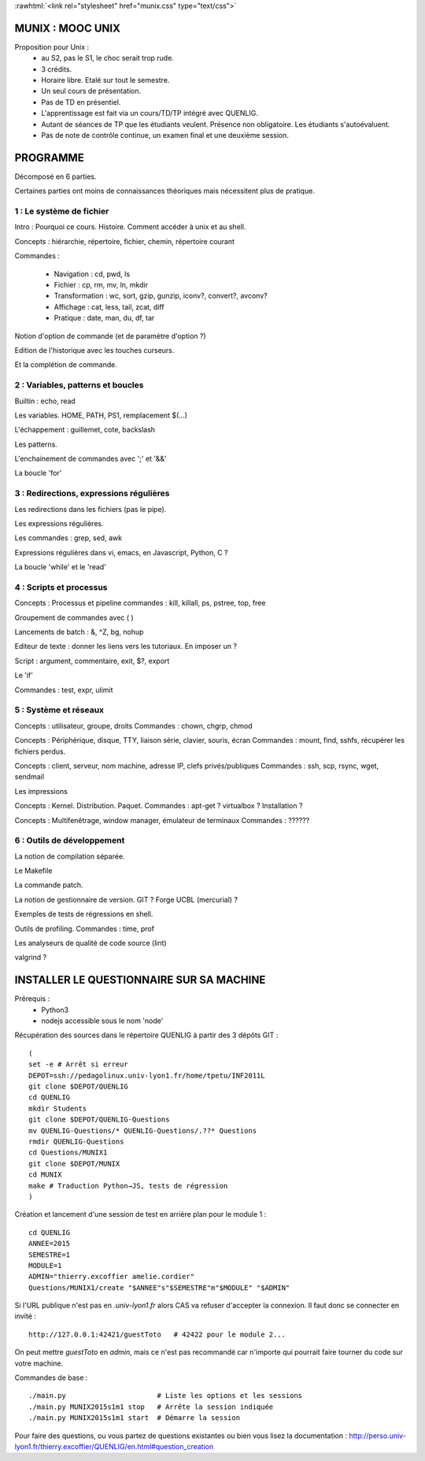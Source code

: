 .. -*- mode: rst; mode: iimage -*-

.. role:: rawhtml(raw)
   :format: html

:rawhtml:`<link rel="stylesheet" href="munix.css" type="text/css">`

======================================
MUNIX : MOOC UNIX
======================================

Proposition pour Unix :
 * au S2, pas le S1, le choc serait trop rude.
 * 3 crédits.
 * Horaire libre. Etalé sur tout le semestre.
 * Un seul cours de présentation.
 * Pas de TD en présentiel.
 * L'apprentissage est fait via un cours/TD/TP intégré avec QUENLIG.
 * Autant de séances de TP que les étudiants veulent. Présence non obligatoire.
   Les étudiants s'autoévaluent.
 * Pas de note de contrôle continue, un examen final et une deuxième session.

=============================================================================
                                      PROGRAMME
=============================================================================

Décomposé en 6 parties.

Certaines parties ont moins de connaissances théoriques mais
nécessitent plus de pratique.

-------------------------
1 : Le système de fichier
-------------------------

Intro : Pourquoi ce cours. Histoire. Comment accéder à unix et au shell.

Concepts : hiérarchie, répertoire, fichier, chemin, répertoire courant

Commandes :

   * Navigation : cd, pwd, ls

   * Fichier : cp, rm, mv, ln, mkdir

   * Transformation : wc, sort, gzip, gunzip, iconv?, convert?, avconv?
   
   * Affichage : cat, less, tail, zcat, diff

   * Pratique : date, man, du, df, tar

Notion d'option de commande (et de paramètre d'option ?)

Edition de l'historique avec les touches curseurs.
   
Et la complétion de commande.


----------------------------------
2 : Variables, patterns et boucles
----------------------------------

Builtin : echo, read

Les variables. HOME, PATH, PS1, remplacement $(...)

L'échappement : guillemet, cote, backslash

Les patterns.

L'enchainement de commandes avec ';' et '&&'

La boucle 'for'


----------------------------------------
3 : Redirections, expressions régulières
----------------------------------------

Les redirections dans les fichiers (pas le pipe).

Les expressions régulières.

Les commandes : grep, sed, awk

Expressions régulières dans vi, emacs, en Javascript, Python, C ?

La boucle 'while' et le 'read'


---------------------------
4 : Scripts et processus
---------------------------

Concepts : Processus et pipeline
commandes : kill, killall, ps, pstree, top, free

Groupement de commandes avec ( )

Lancements de batch : &, ^Z, bg, nohup

Editeur de texte : donner les liens vers les tutoriaux. En imposer un ?

Script : argument, commentaire, exit, $?, export

Le 'if'

Commandes : test, expr, ulimit


---------------------------
5 : Système et réseaux
---------------------------

Concepts : utilisateur, groupe, droits
Commandes : chown, chgrp, chmod

Concepts : Périphérique, disque, TTY, liaison série, clavier, souris, écran
Commandes : mount, find, sshfs, récupérer les fichiers perdus.

Concepts : client, serveur, nom machine, adresse IP, clefs privés/publiques
Commandes : ssh, scp, rsync, wget, sendmail

Les impressions

Concepts : Kernel. Distribution. Paquet.
Commandes : apt-get ? virtualbox ? Installation ?

Concepts : Multifenêtrage, window manager, émulateur de terminaux
Commandes : ??????


-------------------------------
6 : Outils de développement
-------------------------------

La notion de compilation séparée.

Le Makefile

La commande patch.

La notion de gestionnaire de version. GIT ? Forge UCBL (mercurial) ?

Exemples de tests de régressions en shell.

Outils de profiling. Commandes : time, prof

Les analyseurs de qualité de code source (lint)

valgrind ?


=============================================================================
INSTALLER LE QUESTIONNAIRE SUR SA MACHINE
=============================================================================

Prérequis :
  * Python3
  * nodejs accessible sous le nom 'node'

Récupération des sources dans le répertoire QUENLIG
à partir des 3 dépôts GIT : ::

  (
  set -e # Arrêt si erreur
  DEPOT=ssh://pedagolinux.univ-lyon1.fr/home/tpetu/INF2011L
  git clone $DEPOT/QUENLIG
  cd QUENLIG
  mkdir Students
  git clone $DEPOT/QUENLIG-Questions
  mv QUENLIG-Questions/* QUENLIG-Questions/.??* Questions
  rmdir QUENLIG-Questions
  cd Questions/MUNIX1
  git clone $DEPOT/MUNIX
  cd MUNIX
  make # Traduction Python→JS, tests de régression
  )

Création et lancement d'une session de test en arrière plan
pour le module 1 : ::

  cd QUENLIG
  ANNEE=2015
  SEMESTRE=1
  MODULE=1
  ADMIN="thierry.excoffier amelie.cordier"
  Questions/MUNIX1/create "$ANNEE"s"$SEMESTRE"m"$MODULE" "$ADMIN"

Si l'URL publique n'est pas en *.univ-lyon1.fr* alors CAS va refuser
d'accepter la connexion. Il faut donc se connecter en invité : ::

  http://127.0.0.1:42421/guestToto   # 42422 pour le module 2...

On peut mettre *guestToto* en *admin*, mais ce n'est pas recommandé
car n'importe qui pourrait faire tourner du code sur votre machine.

Commandes de base : ::

  ./main.py                      # Liste les options et les sessions
  ./main.py MUNIX2015s1m1 stop   # Arrête la session indiquée
  ./main.py MUNIX2015s1m1 start  # Démarre la session

Pour faire des questions, ou vous partez de questions existantes
ou bien vous lisez la documentation :
http://perso.univ-lyon1.fr/thierry.excoffier/QUENLIG/en.html#question_creation


